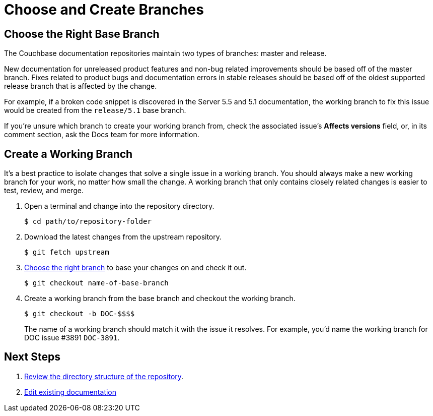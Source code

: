 = Choose and Create Branches

//Before starting this workflow, make sure to complete the steps under Setting Up Your Workspace.

[#base-branch]
== Choose the Right Base Branch
//Are we going to forward port or back port?

The Couchbase documentation repositories maintain two types of branches: master and release.

New documentation for unreleased product features and non-bug related improvements should be based off of the master branch.
Fixes related to product bugs and documentation errors in stable releases should be based off of the oldest supported release branch that is affected by the change.

For example, if a broken code snippet is discovered in the Server 5.5 and 5.1 documentation, the working branch to fix this issue would be created from the `release/5.1` base branch.

If you're unsure which branch to create your working branch from, check the associated issue's *Affects versions* field, or, in its comment section, ask the Docs team for more information.

[#work-branch]
== Create a Working Branch

It's a best practice to isolate changes that solve a single issue in a working branch.
You should always make a new working branch for your work, no matter how small the change.
A working branch that only contains closely related changes is easier to test, review, and merge.

. Open a terminal and change into the repository directory.

 $ cd path/to/repository-folder

. Download the latest changes from the upstream repository.

 $ git fetch upstream

. <<base-branch,Choose the right branch>> to base your changes on and check it out.

 $ git checkout name-of-base-branch

. Create a working branch from the base branch and checkout the working branch.
+
--
 $ git checkout -b DOC-$$$$

The name of a working branch should match it with the issue it resolves.
For example, you'd name the working branch for DOC issue #3891 `DOC-3891`.
--

== Next Steps

. xref:components.adoc[Review the directory structure of the repository].
. xref:edit-pages.adoc[Edit existing documentation]
//. Add new pages, assets, examples, or partial files.
